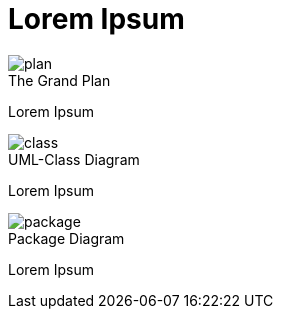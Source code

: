 = Lorem Ipsum

image::plan.png[plan]
.The Grand Plan

Lorem Ipsum

image::class.svg[class]
.UML-Class Diagram

Lorem Ipsum

image::package.svg[package]
.Package Diagram

Lorem Ipsum